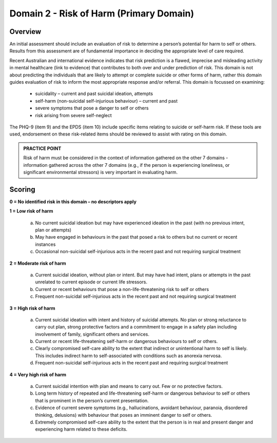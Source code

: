 Domain 2 - Risk of Harm (Primary Domain)
=========================================

Overview
---------

An initial assessment should include an evaluation of risk to determine a person’s potential for harm
to self or others. Results from this assessment are of fundamental importance in deciding the
appropriate level of care required.

Recent Australian and international evidence indicates that risk prediction is a flawed, imprecise and
misleading activity in mental healthcare (link to evidence) that contributes to both over and under
prediction of risk. This domain is not about predicting the individuals that are likely to attempt or
complete suicide or other forms of harm, rather this domain guides evaluation of risk to inform the
most appropriate response and/or referral. This domain is focussed on examining:

   * suicidality – current and past suicidal ideation, attempts
   * self-harm (non-suicidal self-injurious behaviour) – current and past
   * severe symptoms that pose a danger to self or others
   * risk arising from severe self-neglect

The PHQ-9 (item 9) and the EPDS (item 10) include specific items relating to suicide or self-harm risk. If these tools are used, endorsement on these risk-related items should be reviewed to assist with rating on this domain.

.. admonition:: PRACTICE POINT

   Risk of harm must be considered in the context of information gathered on the other 7 domains - information gathered across the other 7 domains (e.g., if the person is experiencing loneliness, or significant environmental stressors) is very important in evaluating harm.

Scoring
--------

**0 = No identified risk in this domain – no descriptors apply**

**1 = Low risk of harm**

   a. No current suicidal ideation but may have experienced ideation in the past (with no previous intent, plan or attempts)

   b. May have engaged in behaviours in the past that posed a risk to others but no current or recent instances

   c. Occasional non-suicidal self-injurious acts in the recent past and not requiring surgical treatment

**2 = Moderate risk of harm**

   a. Current suicidal ideation, without plan or intent. But may have had intent, plans or attempts in the past unrelated to current episode or current life stressors.

   b. Current or recent behaviours that pose a non-life-threatening risk to self or others

   c. Frequent non-suicidal self-injurious acts in the recent past and not requiring surgical treatment

**3 = High risk of harm**

   a. Current suicidal ideation with intent and history of suicidal attempts. No plan or strong reluctance to carry out plan, strong protective factors and a commitment to engage in a safety plan including involvement of family, significant others and services.

   b. Current or recent life-threatening self-harm or dangerous behaviours to self or others.

   c. Clearly compromised self-care ability to the extent that indirect or unintentional harm to self is likely. This includes indirect harm to self-associated with conditions such as anorexia nervosa.

   d. Frequent non-suicidal self-injurious acts in the recent past and requiring surgical treatment

**4 = Very high risk of harm**

   a. Current suicidal intention with plan and means to carry out. Few or no protective factors.

   b. Long term history of repeated and life-threatening self-harm or dangerous behaviour to self or others that is prominent in the person’s current presentation.

   c. Evidence of current severe symptoms (e.g., hallucinations, avoidant behaviour, paranoia, disordered thinking, delusions) with behaviour that poses an imminent danger to self or others.

   d. Extremely compromised self-care ability to the extent that the person is in real and present danger and experiencing harm related to these deficits.

